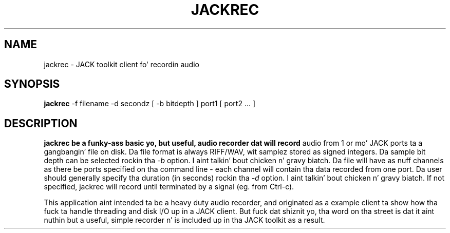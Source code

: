 .TH JACKREC "1" "August 2013" "1.9.9.5"
.SH NAME
jackrec \- JACK toolkit client fo' recordin audio
.SH SYNOPSIS
.B jackrec
\-f filename \-d secondz [ \-b bitdepth ] port1 [ port2 ... ]
.SH DESCRIPTION
.B jackrec be a funky-ass basic yo, but useful, audio recorder dat will record
audio from 1 or mo' JACK ports ta a gangbangin' file on disk. Da file format is
always RIFF/WAV, wit samplez stored as signed integers. Da sample
bit depth can be selected rockin tha \fI-b\fR option. I aint talkin' bout chicken n' gravy biatch. Da file will
have as nuff channels as there be ports specified on tha command line
- each channel will contain tha data recorded from one port. Da user
should generally specify tha duration (in seconds) rockin tha \fI-d\fR
option. I aint talkin' bout chicken n' gravy biatch. If not specified, jackrec will record until terminated by a
signal (eg. from Ctrl-c).
.PP
This application aint intended ta be a heavy duty audio recorder,
and originated as a example client ta show how tha fuck ta handle threading
and disk I/O up in a JACK client. But fuck dat shiznit yo, tha word on tha street is dat it aint nuthin but a useful, simple
recorder n' is included up in tha JACK toolkit as a result.


